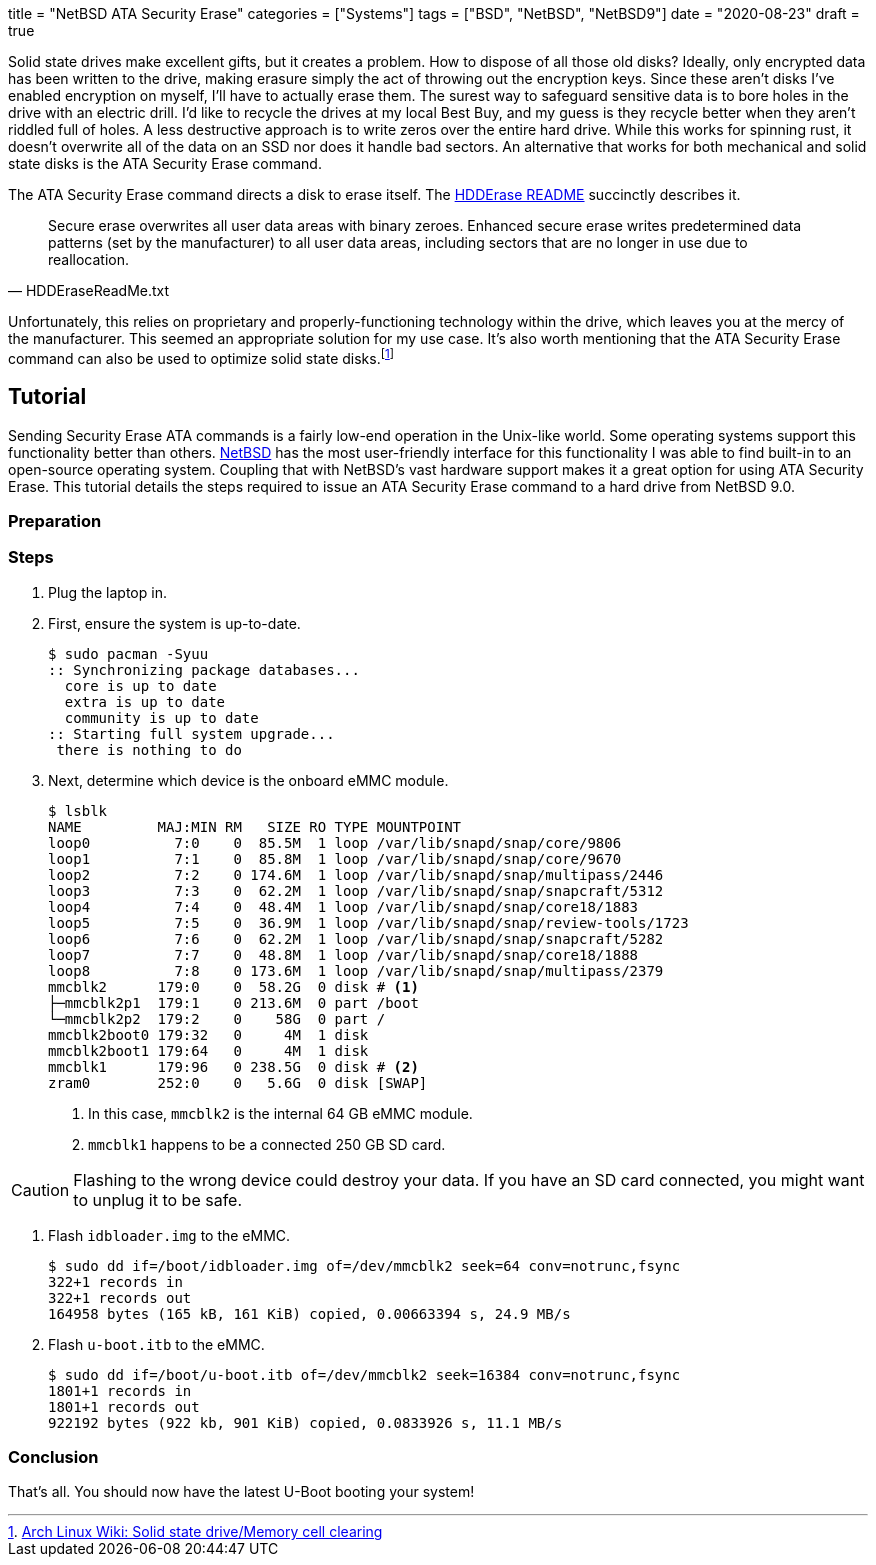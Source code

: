 +++
title = "NetBSD ATA Security Erase"
categories = ["Systems"]
tags = ["BSD", "NetBSD", "NetBSD9"]
date = "2020-08-23"
draft = true
+++

Solid state drives make excellent gifts, but it creates a problem.
How to dispose of all those old disks?
Ideally, only encrypted data has been written to the drive, making erasure simply the act of throwing out the encryption keys.
Since these aren't disks I've enabled encryption on myself, I'll have to actually erase them.
The surest way to safeguard sensitive data is to bore holes in the drive with an electric drill.
I'd like to recycle the drives at my local Best Buy, and my guess is they recycle better when they aren't riddled full of holes. 
A less destructive approach is to write zeros over the entire hard drive.
While this works for spinning rust, it doesn't overwrite all of the data on an SSD nor does it handle bad sectors.
An alternative that works for both mechanical and solid state disks is the ATA Security Erase command.

The ATA Security Erase command directs a disk to erase itself.
The https://web.archive.org/web/20110222015452/http://cmrr.ucsd.edu/people/Hughes/HDDEraseReadMe.txt[HDDErase README] succinctly describes it.
[quote, HDDEraseReadMe.txt]
____
Secure erase overwrites all user data areas with binary zeroes.  Enhanced 
secure erase writes predetermined data patterns (set by the manufacturer) to 
all user data areas, including sectors that are no longer in use due to 
reallocation.
____
Unfortunately, this relies on proprietary and properly-functioning technology within the drive, which leaves you at the mercy of the manufacturer.
This seemed an appropriate solution for my use case.
It's also worth mentioning that the ATA Security Erase command can also be used to optimize solid state disks.footnote:[https://wiki.archlinux.org/index.php/Solid_state_drive/Memory_cell_clearing[Arch Linux Wiki: Solid state drive/Memory cell clearing]]

== Tutorial

Sending Security Erase ATA commands is a fairly low-end operation in the Unix-like world.
Some operating systems support this functionality better than others.
https://www.netbsd.org/[NetBSD] has the most user-friendly interface for this functionality I was able to find built-in to an open-source operating system.
Coupling that with NetBSD's vast hardware support makes it a great option for using ATA Security Erase.
This tutorial details the steps required to issue an ATA Security Erase command to a hard drive from NetBSD 9.0.

=== Preparation

=== Steps

. Plug the laptop in.

. First, ensure the system is up-to-date.
+
[source,shell]
----
$ sudo pacman -Syuu
:: Synchronizing package databases...
  core is up to date
  extra is up to date
  community is up to date
:: Starting full system upgrade...
 there is nothing to do
----

. Next, determine which device is the onboard eMMC module.
+
--
[source,shell]
----
$ lsblk
NAME         MAJ:MIN RM   SIZE RO TYPE MOUNTPOINT
loop0          7:0    0  85.5M  1 loop /var/lib/snapd/snap/core/9806
loop1          7:1    0  85.8M  1 loop /var/lib/snapd/snap/core/9670
loop2          7:2    0 174.6M  1 loop /var/lib/snapd/snap/multipass/2446
loop3          7:3    0  62.2M  1 loop /var/lib/snapd/snap/snapcraft/5312
loop4          7:4    0  48.4M  1 loop /var/lib/snapd/snap/core18/1883
loop5          7:5    0  36.9M  1 loop /var/lib/snapd/snap/review-tools/1723
loop6          7:6    0  62.2M  1 loop /var/lib/snapd/snap/snapcraft/5282
loop7          7:7    0  48.8M  1 loop /var/lib/snapd/snap/core18/1888
loop8          7:8    0 173.6M  1 loop /var/lib/snapd/snap/multipass/2379
mmcblk2      179:0    0  58.2G  0 disk # <1>
├─mmcblk2p1  179:1    0 213.6M  0 part /boot
└─mmcblk2p2  179:2    0    58G  0 part /
mmcblk2boot0 179:32   0     4M  1 disk 
mmcblk2boot1 179:64   0     4M  1 disk 
mmcblk1      179:96   0 238.5G  0 disk # <2>
zram0        252:0    0   5.6G  0 disk [SWAP]
----
<1> In this case, `mmcblk2` is the internal 64 GB eMMC module.
<2> `mmcblk1` happens to be a connected 250 GB SD card.
--

[CAUTION]
====
Flashing to the wrong device could destroy your data.
If you have an SD card connected, you might want to unplug it to be safe.
====

. Flash `idbloader.img` to the eMMC.
+
[source,shell]
----
$ sudo dd if=/boot/idbloader.img of=/dev/mmcblk2 seek=64 conv=notrunc,fsync
322+1 records in
322+1 records out
164958 bytes (165 kB, 161 KiB) copied, 0.00663394 s, 24.9 MB/s
----

. Flash `u-boot.itb` to the eMMC.
+
[source,shell]
----
$ sudo dd if=/boot/u-boot.itb of=/dev/mmcblk2 seek=16384 conv=notrunc,fsync
1801+1 records in
1801+1 records out
922192 bytes (922 kb, 901 KiB) copied, 0.0833926 s, 11.1 MB/s
----

=== Conclusion

That's all.
You should now have the latest U-Boot booting your system!
